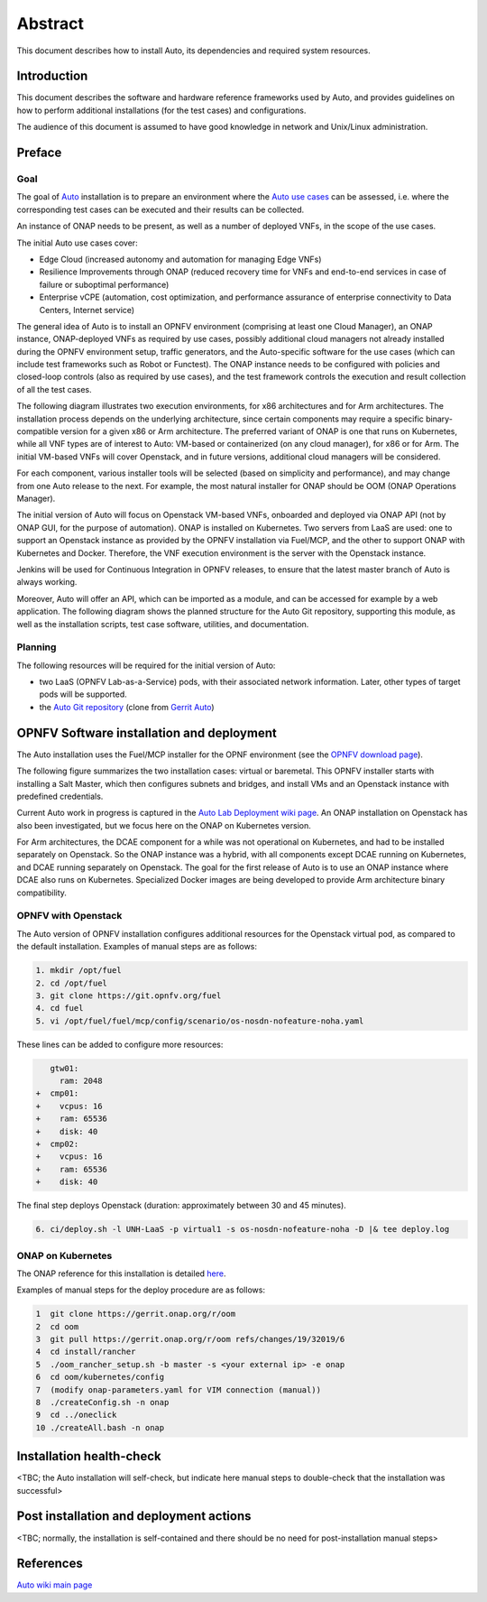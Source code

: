 .. This work is licensed under a Creative Commons Attribution 4.0 International License.
.. http://creativecommons.org/licenses/by/4.0
.. SPDX-License-Identifier CC-BY-4.0
.. (c) Open Platform for NFV Project, Inc. and its contributors

========
Abstract
========

This document describes how to install Auto, its dependencies and required system resources.


Introduction
============

This document describes the software and hardware reference frameworks used by Auto,
and provides guidelines on how to perform additional installations (for the test cases)
and configurations.

The audience of this document is assumed to have good knowledge in network and Unix/Linux administration.


Preface
=======

Goal
^^^^

The goal of `Auto <http://docs.opnfv.org/en/latest/release/release-notes.html>`_ installation is to prepare
an environment where the `Auto use cases <http://docs.opnfv.org/en/latest/submodules/auto/docs/release/userguide/index.html#auto-userguide>`_
can be assessed, i.e. where the corresponding test cases can be executed and their results can be collected.

An instance of ONAP needs to be present, as well as a number of deployed VNFs, in the scope of the use cases.

The initial Auto use cases cover:

* Edge Cloud (increased autonomy and automation for managing Edge VNFs)
* Resilience Improvements through ONAP (reduced recovery time for VNFs and end-to-end services in case of failure or suboptimal performance)
* Enterprise vCPE (automation, cost optimization, and performance assurance of enterprise connectivity to Data Centers, Internet service)

The general idea of Auto is to install an OPNFV environment (comprising at least one Cloud Manager),
an ONAP instance, ONAP-deployed VNFs as required by use cases, possibly additional cloud managers not
already installed during the OPNFV environment setup, traffic generators, and the Auto-specific software
for the use cases (which can include test frameworks such as Robot or Functest). The ONAP instance needs
to be configured with policies and closed-loop controls (also as required by use cases), and the test
framework controls the execution and result collection of all the test cases.

The following diagram illustrates two execution environments, for x86 architectures and for Arm architectures.
The installation process depends on the underlying architecture, since certain components may require a
specific binary-compatible version for a given x86 or Arm architecture. The preferred variant of ONAP is one
that runs on Kubernetes, while all VNF types are of interest to Auto: VM-based or containerized (on any cloud
manager), for x86 or for Arm. The initial VM-based VNFs will cover Openstack, and in future versions,
additional cloud managers will be considered.

.. image:: auto-installTarget-generic.jpg


For each component, various installer tools will be selected (based on simplicity and performance), and
may change from one Auto release to the next. For example, the most natural installer for ONAP should be
OOM (ONAP Operations Manager).

The initial version of Auto will focus on Openstack VM-based VNFs, onboarded and deployed via ONAP API
(not by ONAP GUI, for the purpose of automation). ONAP is installed on Kubernetes. Two servers from LaaS
are used: one to support an Openstack instance as provided by the OPNFV installation via Fuel/MCP, and
the other to support ONAP with Kubernetes and Docker. Therefore, the VNF execution environment is the
server with the Openstack instance.

.. image:: auto-installTarget-initial.jpg


Jenkins will be used for Continuous Integration in OPNFV releases, to ensure that the latest master
branch of Auto is always working.

Moreover, Auto will offer an API, which can be imported as a module, and can be accessed for example
by a web application. The following diagram shows the planned structure for the Auto Git repository,
supporting this module, as well as the installation scripts, test case software, utilities, and documentation.

.. image:: auto-repo-folders.jpg



Planning
^^^^^^^^

The following resources will be required for the initial version of Auto:

* two LaaS (OPNFV Lab-as-a-Service) pods, with their associated network information. Later, other types of target pods will be supported.
* the `Auto Git repository <https://git.opnfv.org/auto/tree/>`_  (clone from `Gerrit Auto <https://gerrit.opnfv.org/gerrit/#/admin/projects/auto>`_)




OPNFV Software installation and deployment
==========================================

The Auto installation uses the Fuel/MCP installer for the OPNF environment (see the
`OPNFV download page <https://www.opnfv.org/software/downloads>`_).

The following figure summarizes the two installation cases: virtual or baremetal.
This OPNFV installer starts with installing a Salt Master, which then configures
subnets and bridges, and install VMs and an Openstack instance with predefined credentials.

.. image:: auto-OPFNV-fuel.jpg


Current Auto work in progress is captured in the `Auto Lab Deployment wiki page <https://wiki.opnfv.org/display/AUTO/Auto+Lab+Deployment>`_.
An ONAP installation on Openstack has also been investigated, but we focus here on
the ONAP on Kubernetes version.

For Arm architectures, the DCAE component for a while was not operational on Kubernetes,
and had to be installed separately on Openstack. So the ONAP instance was a hybrid, with all
components except DCAE running on Kubernetes, and DCAE running separately on Openstack.
The goal for the first release of Auto is to use an ONAP instance where DCAE also runs on Kubernetes.
Specialized Docker images are being developed to provide Arm architecture binary compatibility.



OPNFV with Openstack
^^^^^^^^^^^^^^^^^^^^

The Auto version of OPNFV installation configures additional resources for the Openstack virtual pod,
as compared to the default installation. Examples of manual steps are as follows:

.. code-block:: console

    1. mkdir /opt/fuel
    2. cd /opt/fuel
    3. git clone https://git.opnfv.org/fuel
    4. cd fuel
    5. vi /opt/fuel/fuel/mcp/config/scenario/os-nosdn-nofeature-noha.yaml


These lines can be added to configure more resources:

.. code-block:: yaml

       gtw01:
         ram: 2048
    +  cmp01:
    +    vcpus: 16
    +    ram: 65536
    +    disk: 40
    +  cmp02:
    +    vcpus: 16
    +    ram: 65536
    +    disk: 40


The final step deploys Openstack (duration: approximately between 30 and 45 minutes).

.. code-block:: console

    6. ci/deploy.sh -l UNH-LaaS -p virtual1 -s os-nosdn-nofeature-noha -D |& tee deploy.log



ONAP on Kubernetes
^^^^^^^^^^^^^^^^^^

The ONAP reference for this installation is detailed `here <https://wiki.onap.org/display/DW/ONAP+on+Kubernetes>`_.

Examples of manual steps for the deploy procedure are as follows:

.. code-block:: console

    1  git clone https://gerrit.onap.org/r/oom
    2  cd oom
    3  git pull https://gerrit.onap.org/r/oom refs/changes/19/32019/6
    4  cd install/rancher
    5  ./oom_rancher_setup.sh -b master -s <your external ip> -e onap
    6  cd oom/kubernetes/config
    7  (modify onap-parameters.yaml for VIM connection (manual))
    8  ./createConfig.sh -n onap
    9  cd ../oneclick
    10 ./createAll.bash -n onap




Installation health-check
=========================

<TBC; the Auto installation will self-check, but indicate here manual steps to double-check that the installation was successful>



Post installation and deployment actions
========================================

<TBC; normally, the installation is self-contained and there should be no need for post-installation manual steps>


References
==========

`Auto wiki main page <https://wiki.opnfv.org/pages/viewpage.action?pageId=12389095>`_


